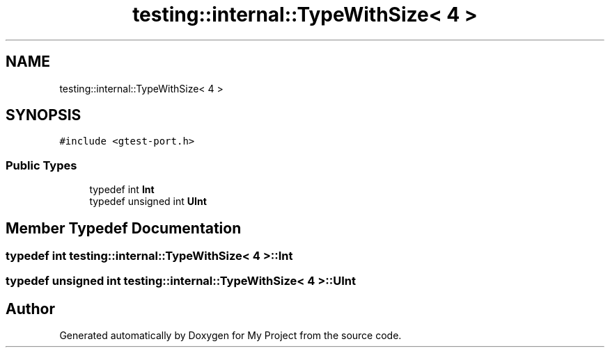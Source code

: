 .TH "testing::internal::TypeWithSize< 4 >" 3 "Sun Jul 12 2020" "My Project" \" -*- nroff -*-
.ad l
.nh
.SH NAME
testing::internal::TypeWithSize< 4 >
.SH SYNOPSIS
.br
.PP
.PP
\fC#include <gtest\-port\&.h>\fP
.SS "Public Types"

.in +1c
.ti -1c
.RI "typedef int \fBInt\fP"
.br
.ti -1c
.RI "typedef unsigned int \fBUInt\fP"
.br
.in -1c
.SH "Member Typedef Documentation"
.PP 
.SS "typedef int \fBtesting::internal::TypeWithSize\fP< 4 >::\fBInt\fP"

.SS "typedef unsigned int \fBtesting::internal::TypeWithSize\fP< 4 >::\fBUInt\fP"


.SH "Author"
.PP 
Generated automatically by Doxygen for My Project from the source code\&.
